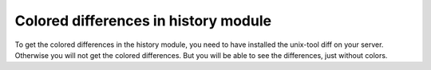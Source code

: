 ﻿

.. ==================================================
.. FOR YOUR INFORMATION
.. --------------------------------------------------
.. -*- coding: utf-8 -*- with BOM.

.. ==================================================
.. DEFINE SOME TEXTROLES
.. --------------------------------------------------
.. role::   underline
.. role::   typoscript(code)
.. role::   ts(typoscript)
   :class:  typoscript
.. role::   php(code)


Colored differences in history module
^^^^^^^^^^^^^^^^^^^^^^^^^^^^^^^^^^^^^

To get the colored differences in the history module, you need to have
installed the unix-tool diff on your server. Otherwise you will not
get the colored differences. But you will be able to see the
differences, just without colors.

